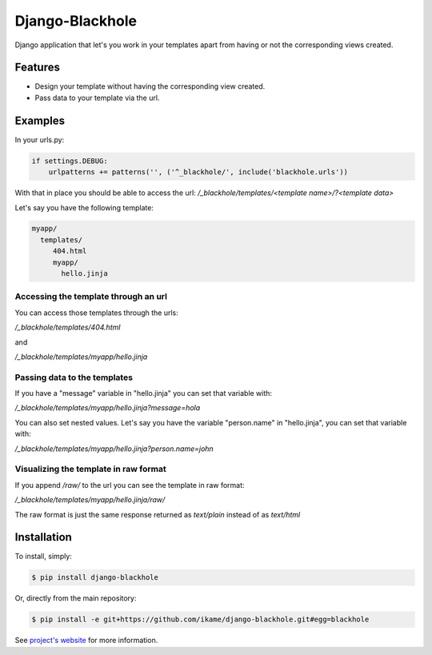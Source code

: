 Django-Blackhole
================

Django application that let's you work in your templates apart from having or not the corresponding views created.

Features
--------

- Design your template without having the corresponding view created.
- Pass data to your template via the url.

Examples
--------

In your urls.py:

.. code-block:: python

   if settings.DEBUG:
       urlpatterns += patterns('', ('^_blackhole/', include('blackhole.urls'))

With that in place you should be able to access the url: `/_blackhole/templates/<template name>/?<template data>`

Let's say you have the following template:

.. code-block:: bash

   myapp/
     templates/
        404.html
        myapp/
          hello.jinja


Accessing the template through an url
~~~~~~~~~~~~~~~~~~~~~~~~~~~~~~~~~~~~~

You can access those templates through the urls:

`/_blackhole/templates/404.html`

and

`/_blackhole/templates/myapp/hello.jinja`

Passing data to the templates
~~~~~~~~~~~~~~~~~~~~~~~~~~~~~

If you have a "message" variable in "hello.jinja" you can set that variable with:

`/_blackhole/templates/myapp/hello.jinja?message=hola`

You can also set nested values. Let's say you have the variable "person.name" in "hello.jinja", you can set that variable with:

`/_blackhole/templates/myapp/hello.jinja?person.name=john`

Visualizing the template in raw format
~~~~~~~~~~~~~~~~~~~~~~~~~~~~~~~~~~~~~~

If you append `/raw/` to the url you can see the template in raw format:

`/_blackhole/templates/myapp/hello.jinja/raw/`

The raw format is just the same response returned as `text/plain` instead of as `text/html`

Installation
------------

To install, simply:

.. code-block:: bash

    $ pip install django-blackhole

Or, directly from the main repository:

.. code-block:: bash

    $ pip install -e git+https://github.com/ikame/django-blackhole.git#egg=blackhole

See `project's website`_ for more information.

.. _project's website: https://github.com/ikame/django-blackhole
